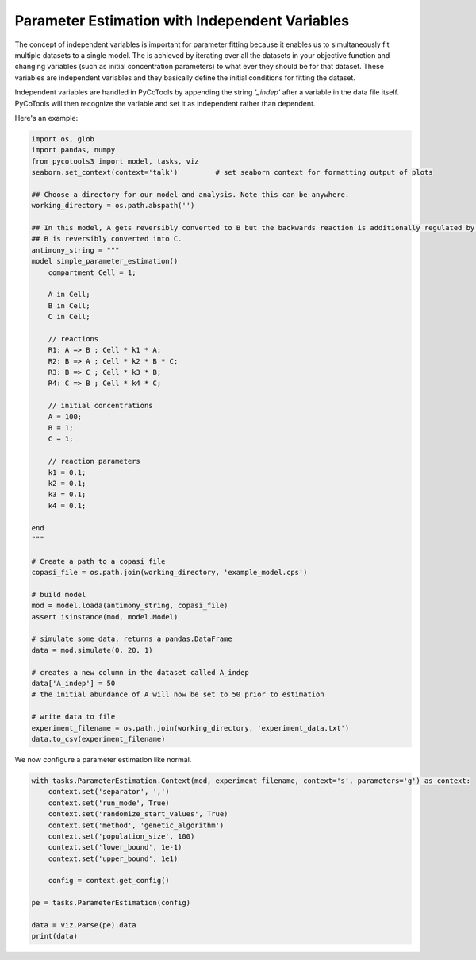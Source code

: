 Parameter Estimation with Independent Variables
===============================================

The concept of independent variables is important for
parameter fitting because it enables us to simultaneously
fit multiple datasets to a single model. The is achieved
by iterating over all the datasets in your objective function
and changing variables (such as initial concentration parameters)
to what ever they should be for that dataset. These
variables are independent variables and they basically
define the initial conditions for fitting the dataset.

Independent variables are handled in PyCoTools by appending
the string `'_indep'` after a variable in the data file itself.
PyCoTools will then recognize the variable and set it as independent
rather than dependent.

Here's an example:

.. code-block:: python

    import os, glob
    import pandas, numpy
    from pycotools3 import model, tasks, viz
    seaborn.set_context(context='talk')		# set seaborn context for formatting output of plots

    ## Choose a directory for our model and analysis. Note this can be anywhere. 
    working_directory = os.path.abspath('')

    ## In this model, A gets reversibly converted to B but the backwards reaction is additionally regulated by C.
    ## B is reversibly converted into C.
    antimony_string = """
    model simple_parameter_estimation()
        compartment Cell = 1;

        A in Cell;
        B in Cell;
        C in Cell;

        // reactions
        R1: A => B ; Cell * k1 * A;
        R2: B => A ; Cell * k2 * B * C;
        R3: B => C ; Cell * k3 * B;
        R4: C => B ; Cell * k4 * C;

        // initial concentrations
        A = 100;
        B = 1;
        C = 1;

        // reaction parameters
        k1 = 0.1;
        k2 = 0.1;
        k3 = 0.1;
        k4 = 0.1;

    end
    """

    # Create a path to a copasi file
    copasi_file = os.path.join(working_directory, 'example_model.cps')

    # build model
    mod = model.loada(antimony_string, copasi_file)
    assert isinstance(mod, model.Model)

    # simulate some data, returns a pandas.DataFrame
    data = mod.simulate(0, 20, 1)

    # creates a new column in the dataset called A_indep
    data['A_indep'] = 50
    # the initial abundance of A will now be set to 50 prior to estimation

    # write data to file
    experiment_filename = os.path.join(working_directory, 'experiment_data.txt')
    data.to_csv(experiment_filename)


We now configure a parameter estimation like normal.

.. code-block:: python

    with tasks.ParameterEstimation.Context(mod, experiment_filename, context='s', parameters='g') as context:
        context.set('separator', ',')
        context.set('run_mode', True)
        context.set('randomize_start_values', True)
        context.set('method', 'genetic_algorithm')
        context.set('population_size', 100)
        context.set('lower_bound', 1e-1)
        context.set('upper_bound', 1e1)

        config = context.get_config()

    pe = tasks.ParameterEstimation(config)

    data = viz.Parse(pe).data
    print(data)
